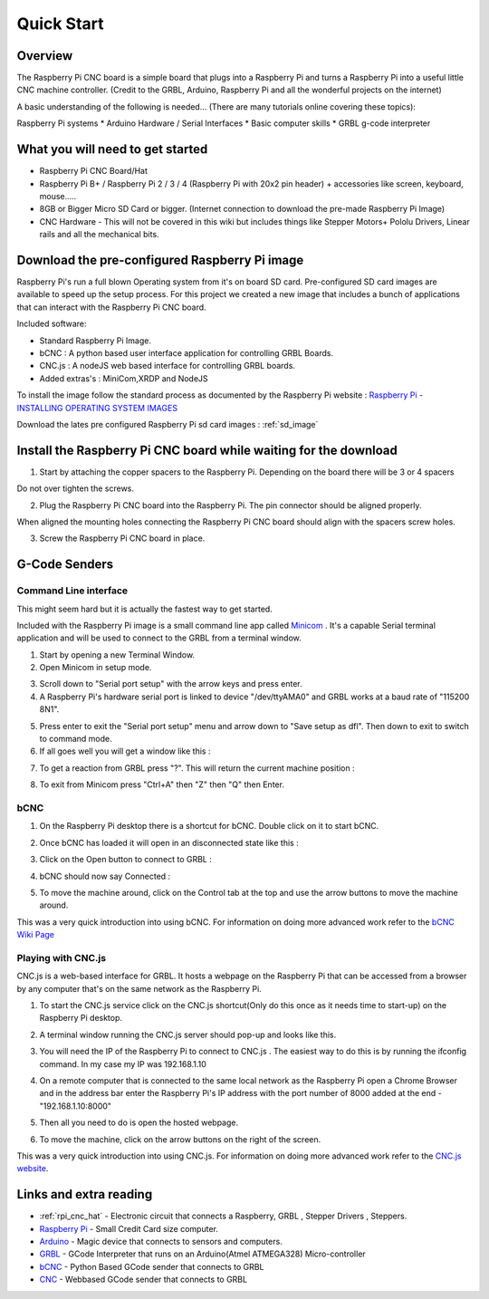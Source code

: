Quick Start
===========
Overview
--------
The Raspberry Pi CNC board is a simple board that plugs into a Raspberry Pi and turns a Raspberry Pi into a useful little CNC machine controller. (Credit to the GRBL, Arduino, Raspberry Pi and all the wonderful projects on the internet)

A basic understanding of the following is needed... (There are many tutorials online covering these topics):

Raspberry Pi systems
* Arduino Hardware / Serial Interfaces
* Basic computer skills
* GRBL g-code interpreter

What you will need to get started
---------------------------------
* Raspberry Pi CNC Board/Hat
* Raspberry Pi B+ / Raspberry Pi 2 / 3 / 4 (Raspberry Pi with 20x2 pin header) + accessories like screen, keyboard, mouse.....
* 8GB or Bigger Micro SD Card or bigger. (Internet connection to download the pre-made Raspberry Pi Image)
* CNC Hardware - This will not be covered in this wiki but includes things like Stepper Motors+ Pololu Drivers, Linear rails and all the mechanical bits.

Download the pre-configured Raspberry Pi image
----------------------------------------------
Raspberry Pi's run a full blown Operating system from it's on board SD card. Pre-configured SD card images are available to speed up the setup process. For this project we created a new image that includes a bunch of applications that can interact with the Raspberry Pi CNC board.

Included software:

* Standard Raspberry Pi Image.
* bCNC : A python based user interface application for controlling GRBL Boards.
* CNC.js : A nodeJS web based interface for controlling GRBL boards.
* Added extras's : MiniCom,XRDP and NodeJS

To install the image follow the standard process as documented by the Raspberry Pi website : `Raspberry Pi - INSTALLING OPERATING SYSTEM IMAGES <https://www.raspberrypi.org/documentation/installation/installing-images/README.md>`_

Download the lates pre configured Raspberry Pi sd card images : :ref:`sd_image`

Install the Raspberry Pi CNC board while waiting for the download
-----------------------------------------------------------------
1. Start by attaching the copper spacers to the Raspberry Pi. Depending on the board there will be 3 or 4 spacers

.. image:: /images/rpi_cnc_hat/PiWithSpacersLoose.jpg

Do not over tighten the screws.

.. image:: /images/rpi_cnc_hat/PiWithSpacersInstalled.jpg

2. Plug the Raspberry Pi CNC board into the Raspberry Pi. The pin connector should be aligned properly.

.. image:: /images/rpi_cnc_hat/AlignConnector.jpg

When aligned the mounting holes connecting the Raspberry Pi CNC board should align with the spacers screw holes.

.. image:: /images/rpi_cnc_hat/AlignScrewHole.jpg

3. Screw the Raspberry Pi CNC board in place.

.. image:: /images/rpi_cnc_hat/PiScrewedIn.jpg

G-Code Senders
--------------

Command Line interface
######################
This might seem hard but it is actually the fastest way to get started.

Included with the Raspberry Pi image is a small command line app called `Minicom <https://en.wikipedia.org/wiki/Minicom>`_ . It's a capable Serial terminal application and will be used to connect to the GRBL from a terminal window.

1. Start by opening a new Terminal Window.
2. Open Minicom in setup mode.

.. image:: /images/rpi_cnc_hat/MinicomStart.png

3. Scroll down to "Serial port setup" with the arrow keys and press enter.
4. A Raspberry Pi's hardware serial port is linked to device "/dev/ttyAMA0" and GRBL works at a baud rate of "115200 8N1".

.. image:: /images/rpi_cnc_hat/Minicom_Raspberry_Pi_setup.png

5. Press enter to exit the "Serial port setup" menu and arrow down to "Save setup as dfl". Then down to exit to switch to command mode.
6. If all goes well you will get a window like this :

.. image:: /images/rpi_cnc_hat/Minicom_serial_command_line.png

7. To get a reaction from GRBL press "?". This will return the current machine position :

.. image:: /images/rpi_cnc_hat/Minicom_GRBL_talk.png

8. To exit from Minicom press "Ctrl+A" then "Z" then "Q" then Enter.


bCNC
#################
1. On the Raspberry Pi desktop there is a shortcut for bCNC. Double click on it to start bCNC.

.. image:: /images/rpi_cnc_hat/BCNC_Shortcut.png

2. Once bCNC has loaded it will open in an disconnected state like this :

.. image:: /images/rpi_cnc_hat/BCNC_Started.png

3. Click on the Open button to connect to GRBL :

.. image:: /images/rpi_cnc_hat/BCNC_Click_on_open.png

4. bCNC should now say Connected :

.. image:: /images/rpi_cnc_hat/BCNC_Connected.png

5. To move the machine around, click on the Control tab at the top and use the arrow buttons to move the machine around.

.. image:: /images/rpi_cnc_hat/BCNC_Send_Commands.png

This was a very quick introduction into using bCNC. For information on doing more advanced work refer to the `bCNC Wiki Page <https://github.com/vlachoudis/bCNC/wiki>`_

Playing with CNC.js
###################
CNC.js is a web-based interface for GRBL. It hosts a webpage on the Raspberry Pi that can be accessed from a browser by any computer that's on the same network as the Raspberry Pi.

1. To start the CNC.js service click on the CNC.js shortcut(Only do this once as it needs time to start-up) on the Raspberry Pi desktop.

.. image:: /images/rpi_cnc_hat/Cncjs_shortcut.png

2. A terminal window running the CNC.js server should pop-up and looks like this.

.. image:: /images/rpi_cnc_hat/Cncjs_terminal_window.png

3. You will need the IP of the Raspberry Pi to connect to CNC.js . The easiest way to do this is by running the ifconfig command. In my case my IP was 192.168.1.10

.. image:: /images/rpi_cnc_hat/GetIP.png

4. On a remote computer that is connected to the same local network as the Raspberry Pi open a Chrome Browser and in the address bar enter the Raspberry Pi's IP address with the port number of 8000 added at the end - "192.168.1.10:8000"

.. image:: /images/rpi_cnc_hat/Cncjs_link.png

5. Then all you need to do is open the hosted webpage.

.. image:: /images/rpi_cnc_hat/Cncjs_connecting_to_grbl.png

6. To move the machine, click on the arrow buttons on the right of the screen.

.. image:: /images/rpi_cnc_hat/Cncjs_moving_grbl.png

This was a very quick introduction into using CNC.js. For information on doing more advanced work refer to the `CNC.js website <http://cheton.github.io/cnc.js/>`_.

Links and extra reading
-----------------------
* :ref:`rpi_cnc_hat` - Electronic circuit that connects a Raspberry, GRBL , Stepper Drivers , Steppers.
* `Raspberry Pi <https://www.raspberrypi.org/>`_ - Small Credit Card size computer.
* `Arduino <http://arduino.cc/>`_ - Magic device that connects to sensors and computers.
* `GRBL <https://github.com/gnea/grbl>`_ - GCode Interpreter that runs on an Arduino(Atmel ATMEGA328) Micro-controller
* `bCNC <https://github.com/vlachoudis/bCNC/wiki>`_ - Python Based GCode sender that connects to GRBL
* `CNC <https://github.com/cheton/cnc>`_ - Webbased GCode sender that connects to GRBL